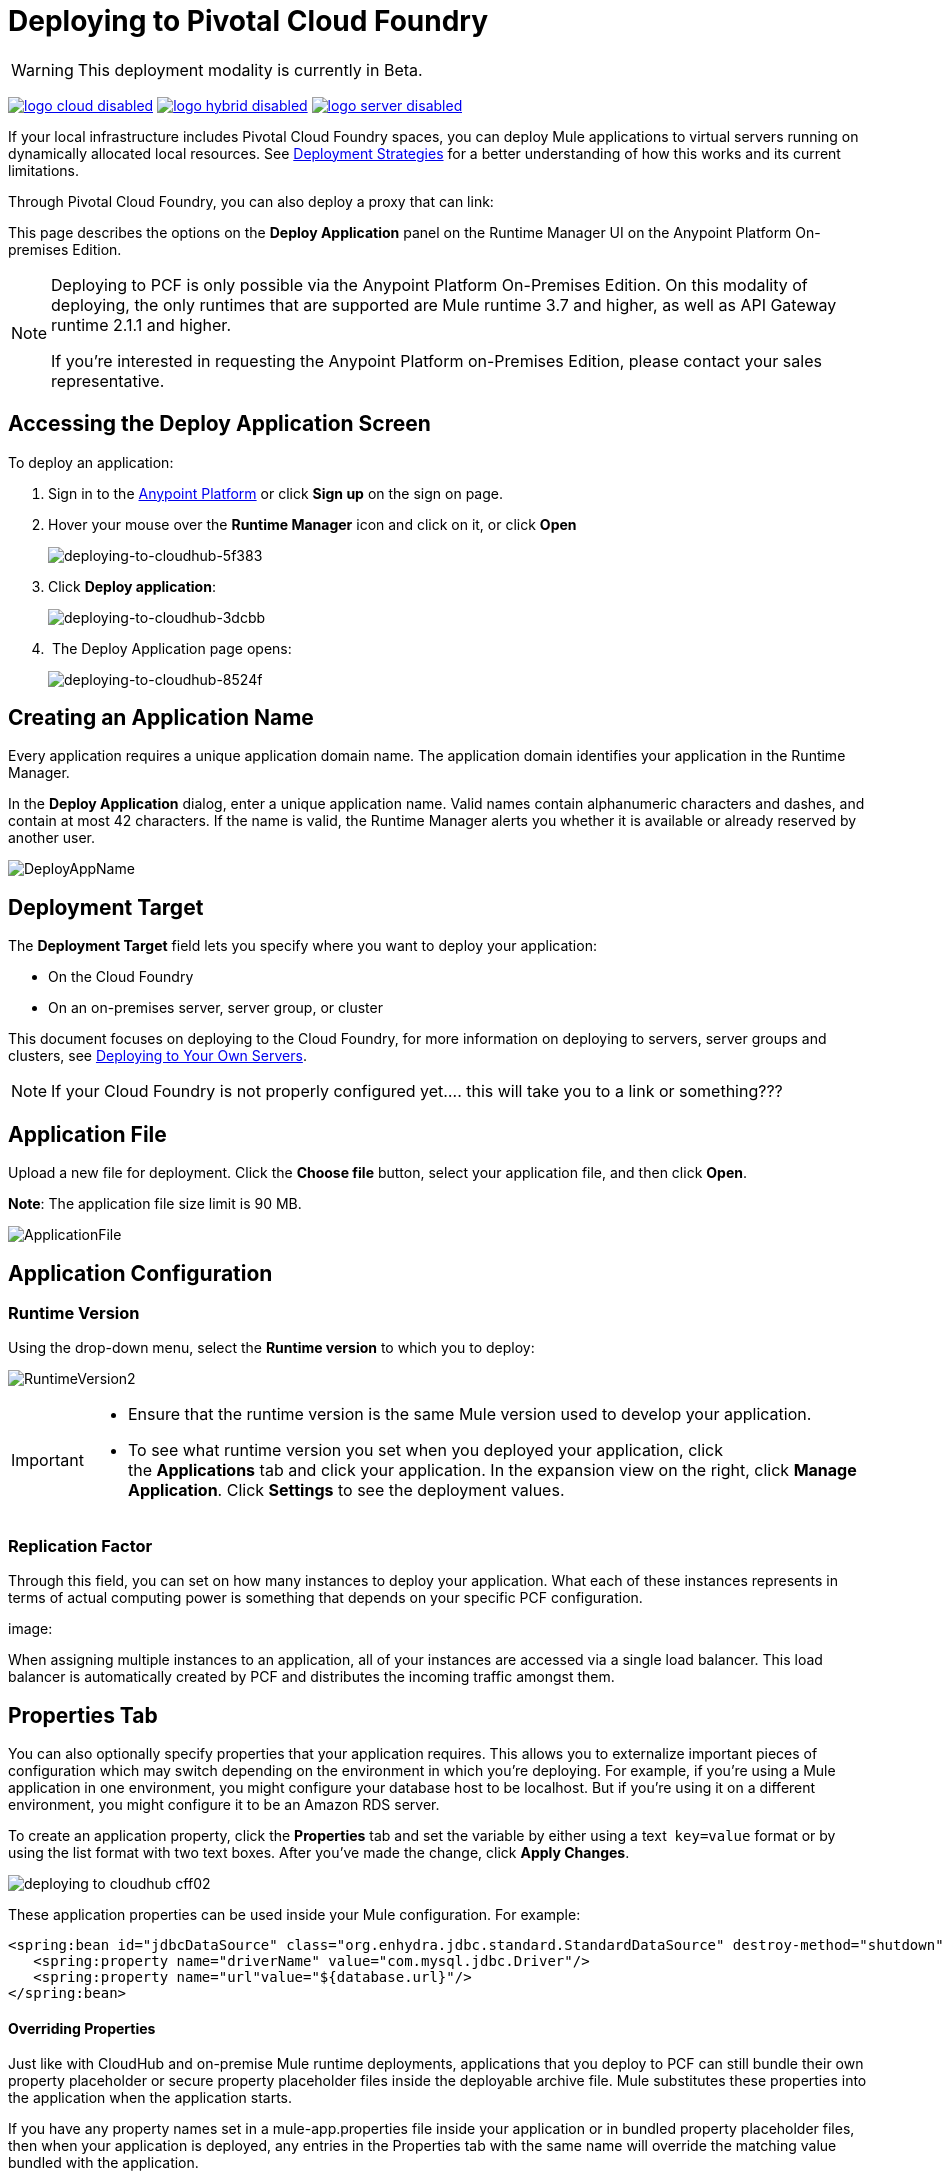 = Deploying to Pivotal Cloud Foundry
:keywords: cloudhub, cloud, deploy, manage, runtime manager, arm

[WARNING]
This deployment modality is currently in Beta.

image:logo-cloud-disabled.png[link="/runtime-manager/deployment-strategies"]
image:logo-hybrid-disabled.png[link="/runtime-manager/deployment-strategies"]
image:logo-server-disabled.png[link="/runtime-manager/deployment-strategies"]


If your local infrastructure includes Pivotal Cloud Foundry spaces, you can deploy Mule applications to virtual servers running on dynamically allocated local resources. See link:/runtime-manager/deployment-strategies[Deployment Strategies] for a better understanding of how this works and its current limitations.

Through Pivotal Cloud Foundry, you can also deploy a proxy that can
link:










This page describes the options on the *Deploy Application* panel on the Runtime Manager UI on the Anypoint Platform On-premises Edition.


////
[TIP]
====
Additionally, you can also deploy to CloudHub through:

* The *link:/runtime-manager/runtime-manager-api[Runtime Manager API]*
* The *link:/runtime-manager/anypoint-platform-cli[CloudHub Command Line Interface]*
====
////


[NOTE]
====
Deploying to PCF is only possible via the Anypoint Platform On-Premises Edition. On this modality of deploying, the only runtimes that are supported are Mule runtime 3.7 and higher, as well as API Gateway runtime 2.1.1 and higher.


If you’re interested in requesting the Anypoint Platform on-Premises Edition, please contact your sales representative.
====

== Accessing the Deploy Application Screen

To deploy an application:

. Sign in to the link:https://anypoint.mulesoft.com[Anypoint Platform] or click *Sign up* on the sign on page. 
. Hover your mouse over the *Runtime Manager* icon and click on it, or click *Open*
+
image::deploying-to-cloudhub-5f383.png[deploying-to-cloudhub-5f383]
+
. Click *Deploy application*:
+
image::deploying-to-cloudhub-3dcbb.png[deploying-to-cloudhub-3dcbb]
+
.  The Deploy Application page opens:
+
image::deploying-to-cloudhub-8524f.png[deploying-to-cloudhub-8524f]




////
=== From Anypoint Studio

You can easily deploy your applications to CloudHub, straight from Anypoint Studio. This is specially helpful if you're still developing the application and want to deploy it often to an online test environment.

. With your application open in Anpoint Studio as a Mule Project, Right-click on the project node in the package explorer. Then select *Deploy to Anypoint Platform* > *Cloud* from the cascading menu.
+
image:deploy+to+cloudhub.png[deploy+to+cloudhub]
+
. If this is your first time deploying in this way, a popup menu asks you to provide your login credentials for the Anypoint Platform. Studio stores your credentials and uses them automatically the next time you deploy to CloudHub.

+
[TIP]
You can manage these credentials through the Studio *Preferences* menu, in *Anypoint Studio* > *Authentication*.

. After you sign in, the Deploy Application menu opens.
+
image:DeployAppFirstScreen.png[DeployAppFirstScreen] 

[TIP]
For an example of deploying to CloudHub directly from Anypoint Studio, see link:/runtime-manager/hello-world-on-cloudhub[Hello World on CloudHub].
////


== Creating an Application Name

Every application requires a unique application domain name. The application domain identifies your application in the Runtime Manager.

In the *Deploy Application* dialog, enter a unique application name. Valid names contain alphanumeric characters and dashes, and contain at most 42 characters. If the name is valid, the Runtime Manager alerts you whether it is available or already reserved by another user.

image:DeployAppName.png[DeployAppName]


== Deployment Target

The *Deployment Target* field lets you specify where you want to deploy your application:

* On the Cloud Foundry
* On an on-premises server, server group, or cluster

This document focuses on deploying to the Cloud Foundry, for more information on deploying to servers, server groups and clusters, see link:/runtime-manager/deploying-to-your-own-servers[Deploying to Your Own Servers].

[NOTE]
If your Cloud Foundry is not properly configured yet....  this will take you to a link or something???












== Application File

Upload a new file for deployment. Click the *Choose file* button, select your application file, and then click *Open*.

*Note*: The application file size limit is 90 MB.


image:ApplicationFile.png[ApplicationFile]


== Application Configuration

=== Runtime Version

Using the drop-down menu, select the *Runtime version* to which you to deploy:

image:RuntimeVersion2.png[RuntimeVersion2]

[IMPORTANT]
====
* Ensure that the runtime version is the same Mule version used to develop your application.

* To see what runtime version you set when you deployed your application, click the *Applications* tab and click your application. In the expansion view on the right, click *Manage Application*. Click *Settings* to see the deployment values.
====

=== Replication Factor


Through this field, you can set on how many instances to deploy your application. What each of these instances represents in terms of actual computing power is something that depends on your specific PCF configuration.

image:










When assigning multiple instances to an application, all of your instances are accessed via a single load balancer. This load balancer is automatically created by PCF and distributes the incoming traffic amongst them.


== Properties Tab

You can also optionally specify properties that your application requires. This allows you to externalize important pieces of configuration which may switch depending on the environment in which you're deploying. For example, if you're using a Mule application in one environment, you might configure your database host to be localhost. But if you're using it on a different environment, you might configure it to be an Amazon RDS server.


To create an application property, click the *Properties* tab and set the variable by either using a text  `key=value` format or by using the list format with two text boxes. After you've made the change, click *Apply Changes*. 

image::deploying-to-cloudhub-cff02.png[]

These application properties can be used inside your Mule configuration. For example:

[source, xml, linenums]
----
<spring:bean id="jdbcDataSource" class="org.enhydra.jdbc.standard.StandardDataSource" destroy-method="shutdown">
   <spring:property name="driverName" value="com.mysql.jdbc.Driver"/>
   <spring:property name="url"value="${database.url}"/>
</spring:bean>
----

==== Overriding Properties

Just like with CloudHub and on-premise Mule runtime deployments, applications that you deploy to PCF can still bundle their own property placeholder or secure property placeholder files inside the deployable archive file. Mule substitutes these properties into the application when the application starts.


If you have any property names set in a mule-app.properties file inside your application or in bundled property placeholder files, then when your application is deployed, any entries in the Properties tab with the same name will override the matching value bundled with the application.

////
[Note]
It is possible to change the behavior of the application to not allow CloudHub properties to override properties bundled with the deployable archive. You do this by changing options in the Property Placeholder element in the Mule application. See link:http://docs.spring.io/spring/docs/current/javadoc-api/org/springframework/beans/factory/config/PropertyPlaceholderConfigurer.html[Spring documentation on Property Placeholder options] for more information on non-default property placeholder options.
////

////
==== Overriding Secure Properties

Note that you can flag application properties as secure so that their values are not visible to users at runtime or passed between the server and the console. You can also include an 'applications.properties' file in your application bundle, which can include properties that are marked as secure, and they will be automatically treated as such. These properties can also be overriden by new values you can set via the Runtime Manager console at runtime. See link:/runtime-manager/secure-application-properties[Secure Application Properties] for more information.
////


== Service Bindings Tab

You can bind any external service you want to your deployment, and populate this binding with properties that are sent to this service. You could for example bind a database service to your deployment so that the (already existing) database server creates a database instance to match your deployed application. In that case, you'd probably need to send credentials to your database service, and you can send these through properties.


On your Pivotal Operations Manager you can register different applications to make available as services. For example MySQL or Cassandra. Once these are registered, you'll be able to see them displayed on the Runtime Manager UI:

image:










=== Properties for Service Bindings

Just as in the <<Properties Tab>>, you can define key:value pairs for properties that are specific to the corresponding service. Keep in mind that the properties on this tab will only act on the scope of the given service, whilst the properties on the *Properties Tab* will act at a global level over the full deployment.



== Deployment Execution

After you complete the above steps, click *Create* and PCF creates the necessary virtual resources, loads an image onto them that includes a Mule Runtime instance and then deploys your application to this Mule Runtime.

[NOTE]
This step might take several minutes, as PCF needs to first instance the images.


When deployment is complete, the application status indicator changes to green and you are notified in the logs that the application has deployed successfully. Here's what is in the logs:

[source, code]
----
Successfully deployed [mule application name]
----

== Configuring a Deployed Application


All of the settings discussed in the steps above can be edited once the application is already deployed. To do so you must:


. In the Applications tab, select an application entry and click *Manage Application*:
+
image:AMC_ManageApplication.png[AMC_ManageApplication] 
+
. Click the *Settings* tab:
+
image:











== Auto-Deploy a Proxy from API Manager


If you want to register an API in API Manager for an application that isn't developed as a Mule application, you can do this through the command line.

This creates a simple Mule application that works as a proxy, and that's automatically registered both in the Runtime Manager and in the API Manager. Through the API Manager, you can apply link:/anypoint-platform-for-apis/applying-runtime-policies[policies] and view usage data.

image:infrastructure-pcf-api.png[API PCF]

See link:/api-manager/setting-up-an-api-proxy[Setting Up a Proxy].


== Deployment Errors

If an error occurs and the application cannot be deployed, the application status indicator changes to `Failed`. You are alerted in the status area that an error occurred. Check the log details for any application deployment errors. You need to correct the error, upload the application, and deploy again.



== See Also

* link:/runtime-manager/managing-deployed-applications[Managing Deployed Applications] contains general information about hoy to manage your application once deployed
* link:/runtime-manager/monitoring[Monitoring Applications] shows you how you can set up email alerts for whenever certain events occur with your application or workers
* For information on deploying to servers, server groups and clusters, see link:/runtime-manager/deploying-to-your-own-servers[Deploying to Your Own Servers].
* link:/runtime-manager/runtime-manager-api[Runtme Manager API] for instructions on how to deploy through the API
